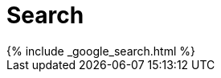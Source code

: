 = Search
:page-permalink: /search/
:page-layout: page
:page-sitemap: false
:page-liquid:

++++
{% include _google_search.html %}
++++
